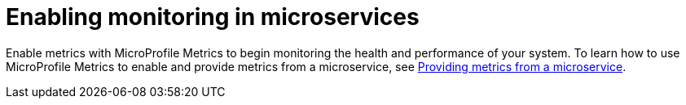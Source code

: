 // Module included in the following assemblies:
//
// <monitoring-assembly>

[id="enabling-monitoring-microservices-{context}"]
= Enabling monitoring in microservices

Enable metrics with MicroProfile Metrics to begin monitoring the health and performance of your system. To learn how to use MicroProfile Metrics to enable and provide metrics from a microservice, see link:https://openliberty.io/guides/microprofile-metrics.html[Providing metrics from a microservice].
